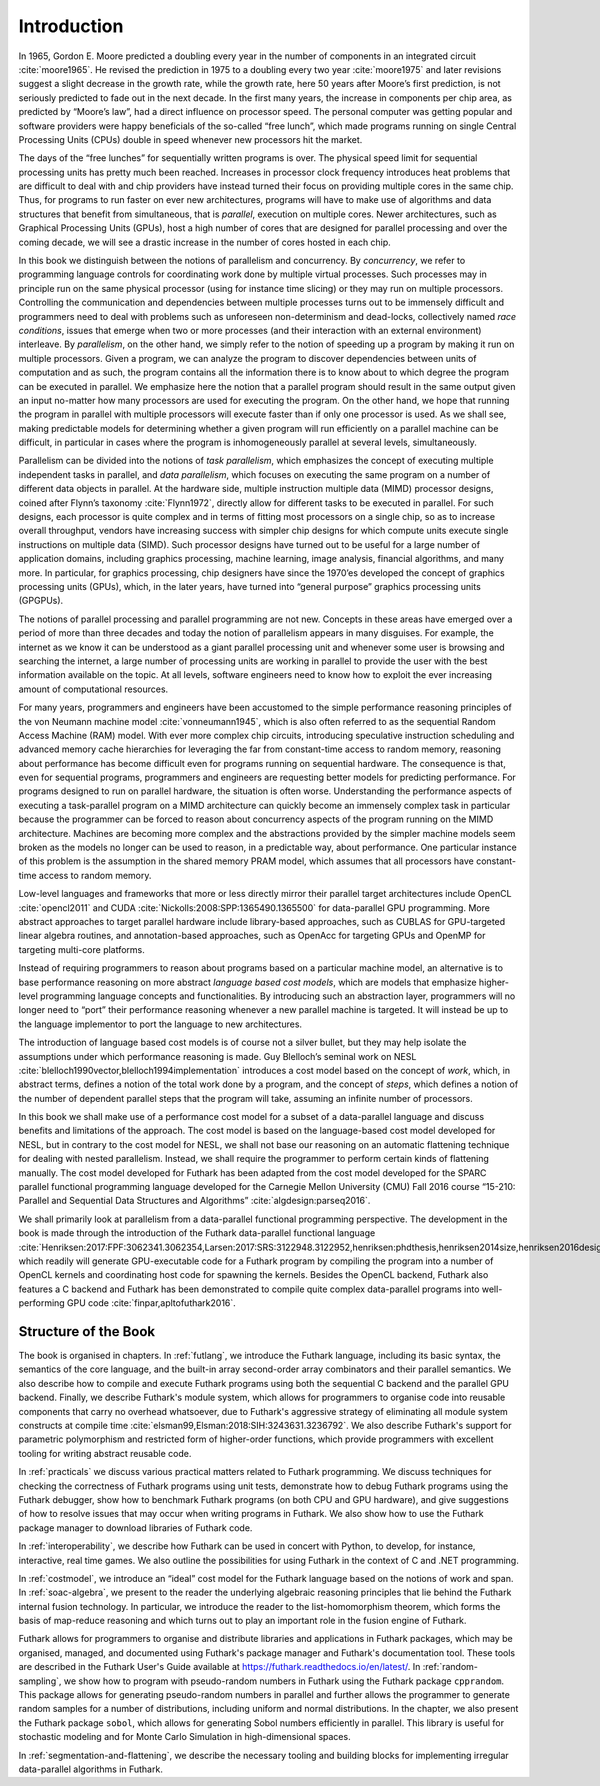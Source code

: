 .. _introduction:

Introduction
============

In 1965, Gordon E. Moore predicted a doubling every year in the number
of components in an integrated circuit :cite:`moore1965`. He revised
the prediction in 1975 to a doubling every two year :cite:`moore1975`
and later revisions suggest a slight decrease in the growth rate,
while the growth rate, here 50 years after Moore’s first prediction,
is not seriously predicted to fade out in the next decade. In the
first many years, the increase in components per chip area, as
predicted by “Moore’s law”, had a direct influence on processor
speed. The personal computer was getting popular and software
providers were happy beneficials of the so-called “free lunch”, which
made programs running on single Central Processing Units (CPUs) double
in speed whenever new processors hit the market.

The days of the “free lunches” for sequentially written programs is
over. The physical speed limit for sequential processing units has pretty
much been reached. Increases in processor clock frequency introduces
heat problems that are difficult to deal with and chip providers have
instead turned their focus on providing multiple cores in the same chip.
Thus, for programs to run faster on ever new architectures, programs
will have to make use of algorithms and data structures that benefit
from simultaneous, that is *parallel*, execution on multiple cores.
Newer architectures, such as Graphical Processing Units (GPUs), host a
high number of cores that are designed for parallel processing and over
the coming decade, we will see a drastic increase in the number of cores
hosted in each chip.

In this book we distinguish between the notions of parallelism and
concurrency. By *concurrency*, we refer to programming language controls
for coordinating work done by multiple virtual processes. Such processes
may in principle run on the same physical processor (using for instance
time slicing) or they may run on multiple processors. Controlling the
communication and dependencies between multiple processes turns out to
be immensely difficult and programmers need to deal with problems such
as unforeseen non-determinism and dead-locks, collectively named *race
conditions*, issues that emerge when two or more processes (and their
interaction with an external environment) interleave. By *parallelism*,
on the other hand, we simply refer to the notion of speeding up a
program by making it run on multiple processors. Given a program, we can
analyze the program to discover dependencies between units of
computation and as such, the program contains all the information there
is to know about to which degree the program can be executed in
parallel. We emphasize here the notion that a parallel program should
result in the same output given an input no-matter how many processors
are used for executing the program. On the other hand, we hope that
running the program in parallel with multiple processors will execute
faster than if only one processor is used. As we shall see, making
predictable models for determining whether a given program will run
efficiently on a parallel machine can be difficult, in particular in
cases where the program is inhomogeneously parallel at several levels,
simultaneously.

Parallelism can be divided into the notions of *task parallelism*,
which emphasizes the concept of executing multiple independent tasks
in parallel, and *data parallelism*, which focuses on executing the
same program on a number of different data objects in parallel. At the
hardware side, multiple instruction multiple data (MIMD) processor
designs, coined after Flynn’s taxonomy :cite:`Flynn1972`, directly
allow for different tasks to be executed in parallel. For such
designs, each processor is quite complex and in terms of fitting most
processors on a single chip, so as to increase overall throughput,
vendors have increasing success with simpler chip designs for which
compute units execute single instructions on multiple data
(SIMD). Such processor designs have turned out to be useful for a
large number of application domains, including graphics processing,
machine learning, image analysis, financial algorithms, and many
more. In particular, for graphics processing, chip designers have
since the 1970’es developed the concept of graphics processing units
(GPUs), which, in the later years, have turned into “general purpose”
graphics processing units (GPGPUs).

The notions of parallel processing and parallel programming are not new.
Concepts in these areas have emerged over a period of more than three
decades and today the notion of parallelism appears in many disguises.
For example, the internet as we know it can be understood as a giant
parallel processing unit and whenever some user is browsing and
searching the internet, a large number of processing units are working
in parallel to provide the user with the best information available on
the topic. At all levels, software engineers need to know how to exploit
the ever increasing amount of computational resources.

For many years, programmers and engineers have been accustomed to the
simple performance reasoning principles of the von Neumann machine
model :cite:`vonneumann1945`, which is also often referred to as the
sequential Random Access Machine (RAM) model.  With ever more complex
chip circuits, introducing speculative instruction scheduling and
advanced memory cache hierarchies for leveraging the far from
constant-time access to random memory, reasoning about performance has
become difficult even for programs running on sequential hardware. The
consequence is that, even for sequential programs, programmers and
engineers are requesting better models for predicting performance. For
programs designed to run on parallel hardware, the situation is often
worse. Understanding the performance aspects of executing a
task-parallel program on a MIMD architecture can quickly become an
immensely complex task in particular because the programmer can be
forced to reason about concurrency aspects of the program running on
the MIMD architecture. Machines are becoming more complex and the
abstractions provided by the simpler machine models seem broken as the
models no longer can be used to reason, in a predictable way, about
performance. One particular instance of this problem is the assumption
in the shared memory PRAM model, which assumes that all processors
have constant-time access to random memory.

Low-level languages and frameworks that more or less directly mirror
their parallel target architectures include OpenCL :cite:`opencl2011`
and CUDA :cite:`Nickolls:2008:SPP:1365490.1365500` for data-parallel
GPU programming. More abstract approaches to target parallel hardware
include library-based approaches, such as CUBLAS for GPU-targeted
linear algebra routines, and annotation-based approaches, such as
OpenAcc for targeting GPUs and OpenMP for targeting multi-core
platforms.

Instead of requiring programmers to reason about programs based on a
particular machine model, an alternative is to base performance
reasoning on more abstract *language based cost models*, which are
models that emphasize higher-level programming language concepts and
functionalities. By introducing such an abstraction layer, programmers
will no longer need to “port” their performance reasoning whenever a new
parallel machine is targeted. It will instead be up to the language
implementor to port the language to new architectures.

The introduction of language based cost models is of course not a
silver bullet, but they may help isolate the assumptions under which
performance reasoning is made. Guy Blelloch’s seminal work on NESL
:cite:`blelloch1990vector,blelloch1994implementation` introduces a
cost model based on the concept of *work*, which, in abstract terms,
defines a notion of the total work done by a program, and the concept
of *steps*, which defines a notion of the number of dependent parallel
steps that the program will take, assuming an infinite number of
processors.

In this book we shall make use of a performance cost model for a
subset of a data-parallel language and discuss benefits and
limitations of the approach. The cost model is based on the
language-based cost model developed for NESL, but in contrary to the
cost model for NESL, we shall not base our reasoning on an automatic
flattening technique for dealing with nested parallelism. Instead, we
shall require the programmer to perform certain kinds of flattening
manually. The cost model developed for Futhark has been adapted from
the cost model developed for the SPARC parallel functional programming
language developed for the Carnegie Mellon University (CMU) Fall 2016
course “15-210: Parallel and Sequential Data Structures and
Algorithms” :cite:`algdesign:parseq2016`.

We shall primarily look at parallelism from a data-parallel functional
programming perspective. The development in the book is made through
the introduction of the Futhark data-parallel functional language
:cite:`Henriksen:2017:FPF:3062341.3062354,Larsen:2017:SRS:3122948.3122952,henriksen:phdthesis,henriksen2014size,henriksen2016design,henriksen2014bounds,henriksen2013t2`,
which readily will generate GPU-executable code for a Futhark program
by compiling the program into a number of OpenCL kernels and
coordinating host code for spawning the kernels. Besides the OpenCL
backend, Futhark also features a C backend and Futhark has been
demonstrated to compile quite complex data-parallel programs into
well-performing GPU code :cite:`finpar,apltofuthark2016`.

Structure of the Book
---------------------

The book is organised in chapters. In :ref:`futlang`, we introduce the
Futhark language, including its basic syntax, the semantics of the
core language, and the built-in array second-order array combinators
and their parallel semantics. We also describe how to compile and
execute Futhark programs using both the sequential C backend and the
parallel GPU backend. Finally, we describe Futhark's module system,
which allows for programmers to organise code into reusable components
that carry no overhead whatsoever, due to Futhark's aggressive
strategy of eliminating all module system constructs at compile time
:cite:`elsman99,Elsman:2018:SIH:3243631.3236792`. We also describe
Futhark's support for parametric polymorphism and restricted form of
higher-order functions, which provide programmers with excellent
tooling for writing abstract reusable code.

In :ref:`practicals` we discuss various practical matters related to
Futhark programming.  We discuss techniques for checking the
correctness of Futhark programs using unit tests, demonstrate how to
debug Futhark programs using the Futhark debugger, show how to
benchmark Futhark programs (on both CPU and GPU hardware), and give
suggestions of how to resolve issues that may occur when writing
programs in Futhark.  We also show how to use the Futhark package
manager to download libraries of Futhark code.

In :ref:`interoperability`, we describe how Futhark can be used in
concert with Python, to develop, for instance, interactive, real time
games. We also outline the possibilities for using Futhark in the
context of C and .NET programming.

In :ref:`costmodel`, we introduce an “ideal”
cost model for the Futhark language based on the notions of work and
span. In :ref:`soac-algebra`, we present to the reader the underlying
algebraic reasoning principles that lie behind the Futhark internal
fusion technology. In particular, we introduce the reader to the
list-homomorphism theorem, which forms the basis of map-reduce reasoning
and which turns out to play an important role in the fusion engine of
Futhark.

Futhark allows for programmers to organise and distribute libraries
and applications in Futhark packages, which may be organised, managed,
and documented using Futhark's package manager and Futhark's
documentation tool. These tools are described in the Futhark User's
Guide available at https://futhark.readthedocs.io/en/latest/.  In
:ref:`random-sampling`, we show how to program with pseudo-random
numbers in Futhark using the Futhark package ``cpprandom``. This
package allows for generating pseudo-random numbers in parallel and
further allows the programmer to generate random samples for a number
of distributions, including uniform and normal distributions. In the
chapter, we also present the Futhark package ``sobol``, which allows
for generating Sobol numbers efficiently in parallel. This library is
useful for stochastic modeling and for Monte Carlo Simulation in
high-dimensional spaces.

In :ref:`segmentation-and-flattening`, we describe the necessary
tooling and building blocks for implementing irregular data-parallel
algorithms in Futhark.
